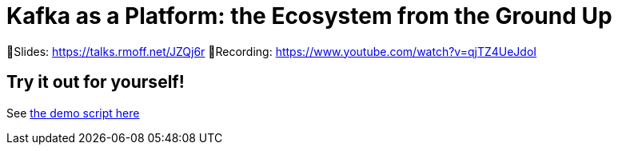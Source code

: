 # Kafka as a Platform: the Ecosystem from the Ground Up

📕Slides: https://talks.rmoff.net/JZQj6r
🎥Recording: https://www.youtube.com/watch?v=qjTZ4UeJdoI

## Try it out for yourself! 

See link:demo_kafka-ecosystem.adoc[the demo script here]
